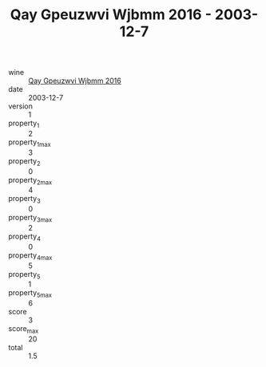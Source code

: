 :PROPERTIES:
:ID:                     bb308a47-55ed-449b-929a-05146ee755a0
:END:
#+TITLE: Qay Gpeuzwvi Wjbmm 2016 - 2003-12-7

- wine :: [[id:4abc9660-f443-44b3-bf9b-a4220089c4e6][Qay Gpeuzwvi Wjbmm 2016]]
- date :: 2003-12-7
- version :: 1
- property_1 :: 2
- property_1_max :: 3
- property_2 :: 0
- property_2_max :: 4
- property_3 :: 0
- property_3_max :: 2
- property_4 :: 0
- property_4_max :: 5
- property_5 :: 1
- property_5_max :: 6
- score :: 3
- score_max :: 20
- total :: 1.5


